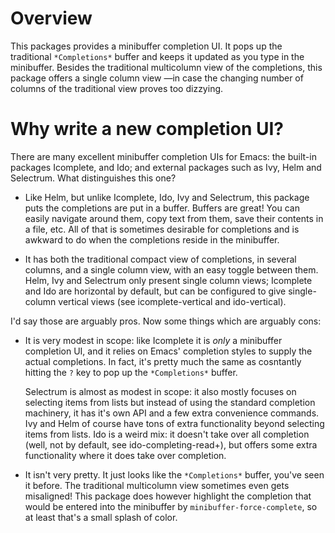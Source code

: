 * Overview 

This packages provides a minibuffer completion UI.  It pops up the
traditional =*Completions*= buffer and keeps it updated as you type in
the minibuffer.  Besides the traditional multicolumn view of the
completions, this package offers a single column view ---in case the
changing number of columns of the traditional view proves too
dizzying.

* Why write a new completion UI?

There are many excellent minibuffer completion UIs for Emacs: the
built-in packages Icomplete, and Ido; and external packages such as
Ivy, Helm and Selectrum.  What distinguishes this one?

- Like Helm, but unlike Icomplete, Ido, Ivy and Selectrum, this
  package puts the completions are put in a buffer.  Buffers are
  great!  You can easily navigate around them, copy text from them,
  save their contents in a file, etc.  All of that is sometimes
  desirable for completions and is awkward to do when the completions
  reside in the minibuffer.

- It has both the traditional compact view of completions, in several
  columns, and a single column view, with an easy toggle between
  them. Helm, Ivy and Selectrum only present single column views;
  Icomplete and Ido are horizontal by default, but can be configured
  to give single-column vertical views (see icomplete-vertical and
  ido-vertical).

I'd say those are arguably pros. Now some things which are arguably
cons:

- It is very modest in scope: like Icomplete it is /only/ a minibuffer
  completion UI, and it relies on Emacs' completion styles to supply
  the actual completions. In fact, it's pretty much the same as
  cosntantly hitting the =?= key to pop up the =*Completions*= buffer.

  Selectrum is almost as modest in scope: it also mostly focuses on
  selecting items from lists but instead of using the standard
  completion machinery, it has it's own API and a few extra
  convenience commands. Ivy and Helm of course have tons of extra
  functionality beyond selecting items from lists. Ido is a weird mix:
  it doesn't take over all completion (well, not by default, see
  ido-completing-read+), but offers some extra functionality where it
  does take over completion.

- It isn't very pretty. It just looks like the =*Completions*= buffer,
  you've seen it before. The traditional multicolumn view sometimes
  even gets misaligned! This package does however highlight the
  completion that would be entered into the minibuffer by
  =minibuffer-force-complete=, so at least that's a small splash of
  color.

  [[./images/describe-variable.png]]
